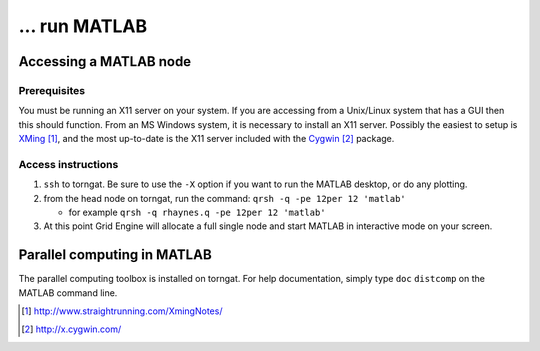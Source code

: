 ... run MATLAB
==============

Accessing a MATLAB node
-----------------------

Prerequisites
"""""""""""""

You must be running an X11 server on your system. If you are
accessing from a Unix/Linux system that
has a GUI then this should function. From an MS Windows system, it is
necessary to install an X11 server. Possibly the easiest to setup is
`XMing`_, and the most
up-to-date is the X11 server included with the `Cygwin`_ package.

Access instructions
"""""""""""""""""""

#. ``ssh`` to torngat. Be sure to use the ``-X`` option if you want to
   run the MATLAB desktop, or do any plotting.
#. from the head node on torngat, run the command: ``qrsh -q
   -pe 12per 12 'matlab'``

   -  for example ``qrsh -q rhaynes.q -pe 12per 12 'matlab'``

#. At this point Grid Engine will allocate a full single node and start
   MATLAB in interactive mode on your screen.

Parallel computing in MATLAB
----------------------------

The parallel computing toolbox is installed on torngat. For help
documentation, simply type ``doc`` ``distcomp`` on the MATLAB command
line.

.. target-notes::

.. _XMing: http://www.straightrunning.com/XmingNotes/
.. _`Cygwin`: http://x.cygwin.com/